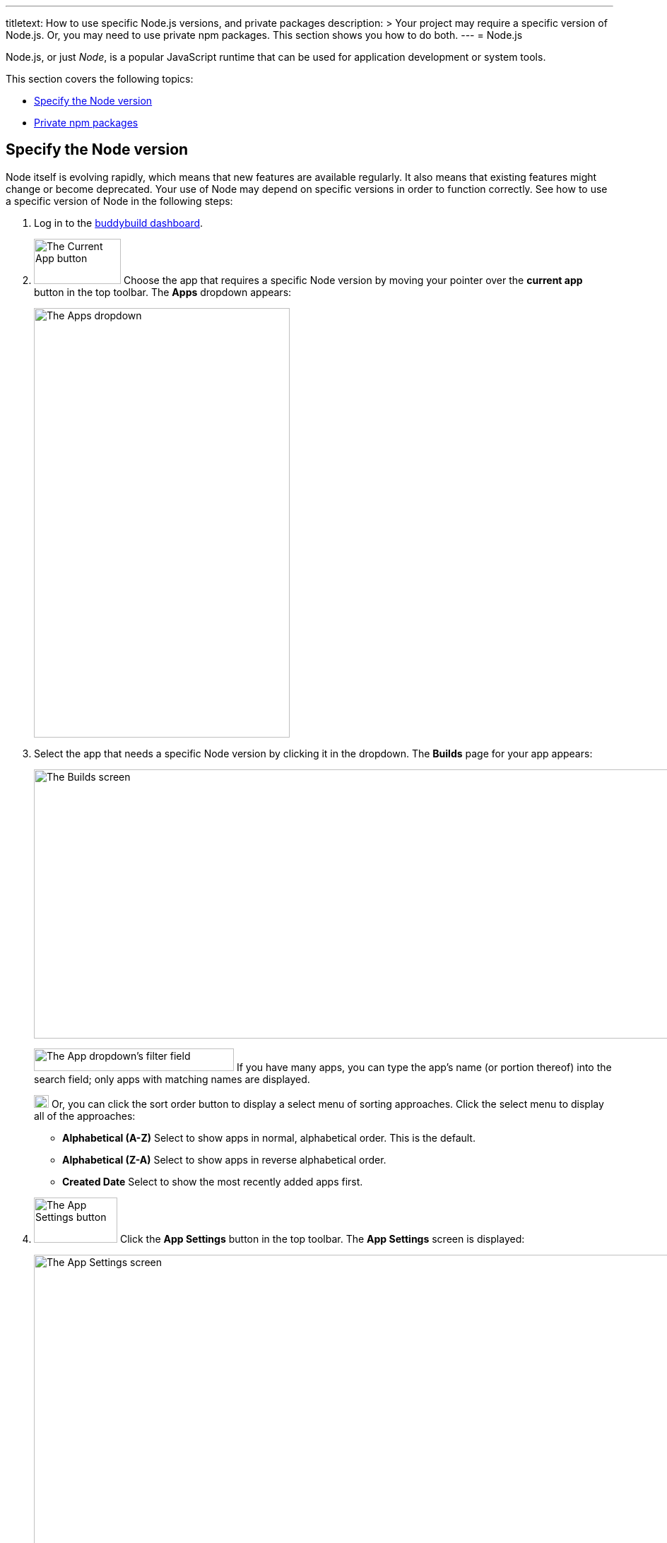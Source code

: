 ---
titletext: How to use specific Node.js versions, and private packages
description: >
  Your project may require a specific version of Node.js. Or, you may
  need to use private npm packages. This section shows you how to do
  both.
---
= Node.js

Node.js, or just _Node_, is a popular JavaScript runtime that can be
used for application development or system tools.

This section covers the following topics:

- <<node_version>>
- <<private_npm>>

[[node_version]]
== Specify the Node version

Node itself is evolving rapidly, which means that new features are
available regularly. It also means that existing features might change
or become deprecated. Your use of Node may depend on specific versions
in order to function correctly. See how to use a specific version of
Node in the following steps:

. Log in to the link:https://dashboard.buddybuild.com/[buddybuild
  dashboard].

.  image:../img/button-current_app.png["The Current App button", 123, 64,
role="right"]
  Choose the app that requires a specific Node version by moving your
  pointer over the **current app** button in the top toolbar. The
  **Apps** dropdown appears:
+
image:../img/dropdown-apps.png["The Apps dropdown", 362, 608]

. Select the app that needs a specific Node version by clicking it in
the dropdown. The **Builds** page for your app appears:
+
image:../img/screen-builds.png["The Builds screen", 1280, 381,
role="frame"]
+
image:../img/field-filter_apps.png["The App dropdown's filter field",
283, 32, role="right"]
If you have many apps, you can type the app's name (or portion thereof)
into the search field; only apps with matching names are displayed.
+
image:../img/button-sort_order.png["The sort order button", 21, 18,
role="right"]
Or, you can click the sort order button to display a select menu of
sorting approaches. Click the select menu to display all of the
approaches:
+
--
- **Alphabetical (A-Z)** Select to show apps in normal, alphabetical
  order. This is the default.

- **Alphabetical (Z-A)** Select to show apps in reverse alphabetical
  order.

- **Created Date** Select to show the most recently added apps first.
--

. image:../img/button-app_settings.png["The App Settings button", 118, 64,
role="right"]
  Click the **App Settings** button in the top toolbar.
  The **App Settings** screen is displayed:
+
image:../img/screen-build_settings.png["The App Settings screen", 1280,
691, role="frame"]

. image:../img/tab-environment.png["The Environment tab", 137, 53,
role="right"]
  Click the **Environment** tab. The **Environment** settings are
  displayed:
+
image:../img/screen-environment_settings.png["The Environment
settings", 1280, 619, role="frame"]

. image:../img/dropdown-node_versions.png["The Node versions select menu",
331, 275, role="right"]
  Click the **Node version** select menu to display the available Node
  versions.

. Click the version of Node that you need for your build.

That's it! From now on, builds of your app use the selected Node
version.


[[private_npm]]
== Private npm packages

You can configure buddybuild to use private npm packages. This makes it
much easier to mix public packages with custom, private code you have
written. For more information on private packages, see
link:https://docs.npmjs.com/private-modules/intro[Working with private
modules].

Using private npm packages requires an account on
link:https://npmjs.com/[npmjs.com]. If you do not already have an
account, link:https://www.npmjs.com/signup[sign up for a free account].

Once you have an npmjs.com account, you can then acquire the
`access_token` which gives you access to all npm packages to which you
have at least `read` permissions. Then you can set a buddybuild
environment variable to make the access token available to your build.
Finally, you can create (or update) the `buddybuild_postclone.sh` script
to configure npm to use your access token and install your private
package dependencies.

Follow these steps:

. **Capture the npm access token**:
+
--
[loweralpha]
. From the command line, log in to npm:
+
[source,bash]
----
npm login
----
+
You are prompted for your npmjs.com username, password, and email
address.

. Copy the access token from `~/.npmrc`.
+
[source,bash]
----
cat ~/.npmrc
//registry.npmjs.org/:_authToken=cb31c41d-3bq8-7285-fe20-361ea25e3c1e
----
+
The access token is the value after `_authToken=`, in this case:
`cb31c41d-3bq8-7285-fe20-361ea25e3c1e`.
--

. **Set a buddybuild environment variable**, to provide the npm access
  token to your build:
+
--
[loweralpha]
. Log in to the link:https://dashboard.buddybuild.com/[buddybuild
  dashboard].

. image:../img/button-app_settings.png["The App Settings button",
  118, 64, role="right"]
  Click **App Settings** button in the top toolbar. The **Default build
  configuration** screen is displayed:
+
image:../img/screen-build_settings.png["The Default build configuration
screen", 1280, 691, role="frame"]

. image:../img/tab-environment.png["The Environment tab", 137, 53,
  role="right"]
  Click the **Environment tab**. The **Environment** settings screen is
  displayed:
+
image:../img/screen-environment_settings.png["The Environment
settings", 1280, 619, role="frame"]

. image:../img/button-configure.png["The Configure button", 81, 30,
  role="right"]
  In the **Environment variables** row, click the **Configure** button.
  The **Environment variables** screen is displayed:
+
image:img/screen-environment_variables.png["The Environment variables
screen", 1280, 518, role="frame"]

. In the **Name** field, enter `NPM_AUTH_TOKEN`.

. In the **Value** field, enter the npm access token that you copied
  previously.

. image:img/button-create.png["The Create button", 61, 30, role="right"]
  Click the **Create** button.
--

. **Configure the build to use the environment variable**:
+
--
[loweralpha]
. Create (or update) the `buddybuild_postclone.sh` script in the root of
  your app's repository, so that it contains the following lines:
+
[source,bash]
----
#!/usr/bin/env bash

npm config set //registry.npmjs.org/:_authToken $NPM_AUTH_TOKEN
npm install
----

. Commit the change to `buddybuild_postclone.sh`.
--

That's it! Your builds now have access to your npm access token, and
your app's npm dependencies are installed, including any private
packages where you have `read` permissions.
